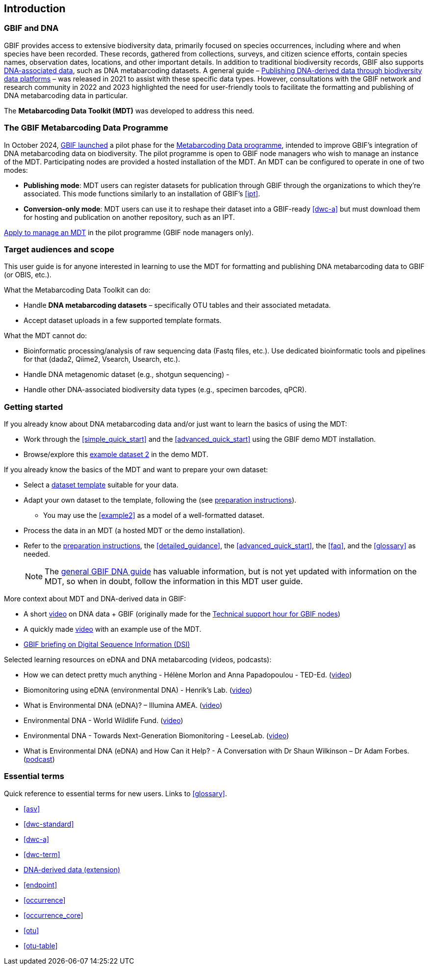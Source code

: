 [[introduction]]
== Introduction

=== GBIF and DNA

GBIF provides access to extensive biodiversity data, primarily focused on species occurrences, including where and when species have been recorded. These records, gathered from collections, surveys, and citizen science efforts, contain species names, observation dates, locations, and other important details. In addition to traditional biodiversity records, GBIF also supports https://www.gbif.org/dna[DNA-associated data], such as DNA metabarcoding datasets. A general guide – https://doi.org/10.35035/doc-vf1a-nr22[Publishing DNA-derived data through biodiversity data platforms] – was released in 2021 to assist with these specific data types. However, consultations with the GBIF network and research community in 2022 and 2023 highlighted the need for user-friendly tools to facilitate the formatting and publishing of DNA metabarcoding data in particular.

The *Metabarcoding Data Toolkit (MDT)* was developed to address this need.

=== The GBIF Metabarcoding Data Programme

In October 2024, https://www.gbif.org/news/3gm3lJaUQgTKZJRm6TiBff/gbif-nodes-invited-to-join-pilot-for-metabarcoding-data-on-biodiversity[GBIF launched] a pilot phase for the https://www.gbif.org/metabarcoding-data-programme[Metabarcoding Data programme], intended to improve GBIF’s integration of DNA metabarcoding data on biodiversity. The pilot programme is open to GBIF node managers who wish to manage an instance of the MDT. Participating nodes are provided a hosted installation of the MDT. An MDT can be configured to operate in one of two modes:

* *Publishing mode*: MDT users can register datasets for publication through GBIF through the organizations to which they’re associated. This mode functions similarly to an installation of GBIF’s <<ipt>>.
* *Conversion-only mode*: MDT users can use it to reshape their dataset into a GBIF-ready <<dwc-a>> but must download them for hosting and publication on another repository, such as an IPT.

https://www.gbif.org/composition/7o3nbjPcY92vZxmjo6Z8E2/[Apply to manage an MDT] in the pilot programme (GBIF node managers only).

=== Target audiences and scope

This user guide is for anyone interested in learning to use the MDT for formatting and publishing DNA metabarcoding data to GBIF (or OBIS, etc.).

What the Metabarcoding Data Toolkit can do:

* Handle *DNA metabarcoding datasets* – specifically OTU tables and their associated metadata.
* Accept dataset uploads in a few supported template formats.

What the MDT [.underline]#cannot# do:

* Bioinformatic processing/analysis of raw sequencing data (Fastq files, etc.). Use dedicated bioinformatic tools and pipelines for that (dada2, Qiime2, Vsearch, Usearch, etc.).
* Handle DNA metagenomic dataset (e.g., shotgun sequencing) - 
* Handle other DNA-associated biodiversity data types (e.g., specimen barcodes, qPCR).

=== Getting started

If you already know about DNA metabarcoding data and/or just want to learn the basics of using the MDT:

* Work through the <<simple_quick_start>> and the <<advanced_quick_start>> using the GBIF demo MDT installation.
* Browse/explore this https://mdt.gbif-uat.org/dataset/3d4e6748-df68-4047-ab04-ac3c3baa7840/review[example dataset 2] in the demo MDT.

If you already know the basics of the MDT and want to prepare your own dataset:

* Select a <<templates, dataset template>> suitable for your data.
* Adapt your own dataset to the template, following the (see <<preparation_structure, preparation instructions>>).
** You may use the <<example2>> as a model of a well-formatted dataset.
* Process the data in an MDT (a hosted MDT or the demo installation).
* Refer to the <<preparation_structure, preparation instructions>>, the <<detailed_guidance>>, the <<advanced_quick_start>>, the <<faq>>, and the <<glossary>> as needed.
+
NOTE: The https://doi.org/10.35035/doc-vf1a-nr22[general GBIF DNA guide] has valuable information, but is not yet updated with information on the MDT, so when in doubt, follow the information in this MDT user guide.

More context about MDT and DNA-derived data in GBIF:

* A short https://vimeo.com/912170754[video] on DNA data + GBIF (originally made for the https://www.gbif.org/composition/lKyZFAUnIDv8kpf0CgZsS/technical-support-hour-for-gbif-nodes[Technical support hour for GBIF nodes])
* A quickly made https://drive.google.com/file/d/1T27BYTxC_ky-Qn89lhvhlR0asRsLnbML/view?usp=sharing[video] with an example use of the MDT.
* https://www.gbif.org/dsi-statement[GBIF briefing on Digital Sequence Information (DSI)]

Selected learning resources on eDNA and DNA metabarcoding (videos, podcasts):

* How we can detect pretty much anything - Hélène Morlon and Anna Papadopoulou - TED-Ed. (https://www.youtube.com/watch?v=bdwU_ZPk1cY[video])
* Biomonitoring using eDNA (environmental DNA) - Henrik's Lab. (https://www.youtube.com/watch?v=lxw6QvL1g70[video])
* What is Environmental DNA (eDNA)? – Illumina AMEA. (https://www.youtube.com/watch?v=b_MTVV5rYfo[video])
* Environmental DNA - World Wildlife Fund. (https://www.youtube.com/watch?v=4YXfZvEvUgc[video])
* Environmental DNA - Towards Next-Generation Biomonitoring - LeeseLab. (https://www.youtube.com/watch?v=cdV5BFaek_A[video])
* What is Environmental DNA (eDNA) and How Can it Help? - A Conversation with Dr Shaun Wilkinson – Dr Adam Forbes. (https://www.youtube.com/watch?v=Se41PcD6H0g[podcast])

=== Essential terms

Quick reference to essential terms for new users. Links to <<glossary>>.  

* <<asv>>
* <<dwc-standard>>
* <<dwc-a>>
* <<dwc-term>>
* <<dna-derived, DNA-derived data (extension)>>
* <<endpoint>>
* <<occurrence>>
* <<occurrence_core>>
* <<otu>>
* <<otu-table>>